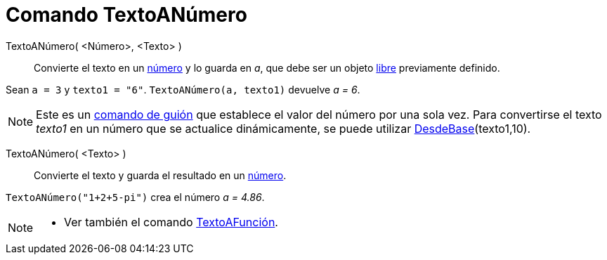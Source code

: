 = Comando TextoANúmero
:page-en: commands/ParseToNumber
ifdef::env-github[:imagesdir: /es/modules/ROOT/assets/images]

TextoANúmero( <Número>, <Texto> )::
  Convierte el texto en un xref:/Números_y_Ángulos.adoc[número] y lo guarda en _a_, que debe ser un objeto
  xref:/Objetos_libres_dependientes_y_auxiliares.adoc[libre] previamente definido.

[EXAMPLE]
====

Sean `++ a = 3++` y `++ texto1 = "6"++`. `++ TextoANúmero(a, texto1)++` devuelve _a = 6_.

====

[NOTE]
====

Este es un xref:/commands/Comandos_de_Guiones_Scripting.adoc[comando de guión] que establece el valor del número por
una sola vez. Para convertirse el texto _texto1_ en un número que se actualice dinámicamente, se puede utilizar
xref:/commands/DesdeBase.adoc[DesdeBase](texto1,10).

====

TextoANúmero( <Texto> )::
  Convierte el texto y guarda el resultado en un xref:/Números_y_Ángulos.adoc[número].

[EXAMPLE]
====

`++TextoANúmero("1+2+5-pi")++` crea el número _a = 4.86_.

====

[NOTE]
====

* Ver también el comando xref:/commands/TextoAFunción.adoc[TextoAFunción].

====
